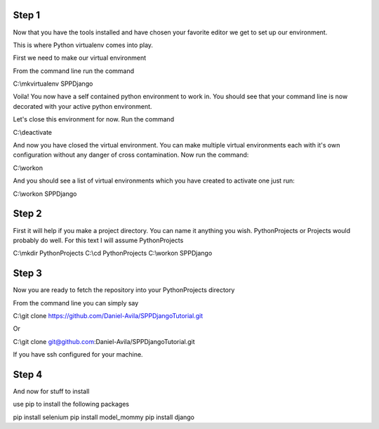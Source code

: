 Step 1
============================================

Now that you have the tools installed and have chosen your favorite editor we get to set up our environment.

This is where Python virtualenv comes into play.

First we need to make our virtual environment

From the command line run the command

C:\\mkvirtualenv SPPDjango

Voila! You now have a self contained python environment to work in. You should see that your command line is now
decorated with your active python environment.

Let's close this environment for now. Run the command

C:\\deactivate

And now you have closed the virtual environment. You can make multiple virtual environments each with it's own configuration
without any danger of cross contamination. Now run the command:

C:\\workon

And you should see a list of virtual environments which you have created to activate one just run:

C:\\workon SPPDjango

Step 2
======

First it will help if you make a project directory. You can name it anything you wish. PythonProjects or Projects
would probably do well. For this text I will assume PythonProjects

C:\\mkdir PythonProjects
C:\\cd PythonProjects
C:\\workon SPPDjango

Step 3
======

Now you are ready to fetch the repository into your PythonProjects directory

From the command line you can simply say

C:\\git clone https://github.com/Daniel-Avila/SPPDjangoTutorial.git

Or

C:\\git clone git@github.com:Daniel-Avila/SPPDjangoTutorial.git

If you have ssh configured for your machine.

Step 4
======

And now for stuff to install

use pip to install the following packages

pip install selenium
pip install model_mommy
pip install django
